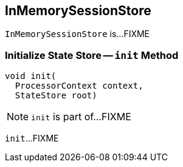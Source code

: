 == [[InMemorySessionStore]] InMemorySessionStore

`InMemorySessionStore` is...FIXME

=== [[init]] Initialize State Store -- `init` Method

[source, java]
----
void init(
  ProcessorContext context,
  StateStore root)
----

NOTE: `init` is part of...FIXME

`init`...FIXME
